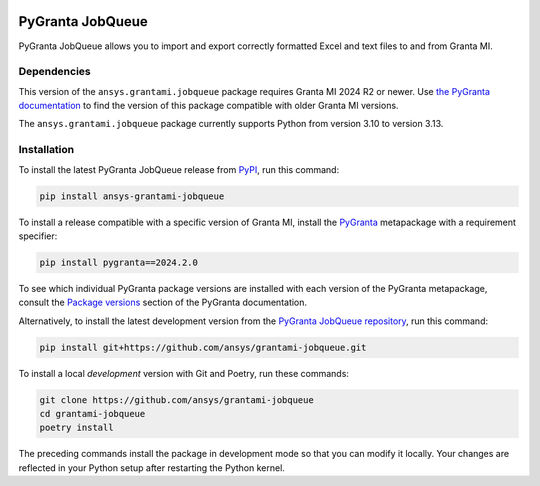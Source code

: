 |pyansys| |python| |pypi| |GH-CI| |codecov| |MIT| |black|

.. |pyansys| image:: https://img.shields.io/badge/Py-Ansys-ffc107.svg?labelColor=black&logo=data:image/png;base64,iVBORw0KGgoAAAANSUhEUgAAABAAAAAQCAIAAACQkWg2AAABDklEQVQ4jWNgoDfg5mD8vE7q/3bpVyskbW0sMRUwofHD7Dh5OBkZGBgW7/3W2tZpa2tLQEOyOzeEsfumlK2tbVpaGj4N6jIs1lpsDAwMJ278sveMY2BgCA0NFRISwqkhyQ1q/Nyd3zg4OBgYGNjZ2ePi4rB5loGBhZnhxTLJ/9ulv26Q4uVk1NXV/f///////69du4Zdg78lx//t0v+3S88rFISInD59GqIH2esIJ8G9O2/XVwhjzpw5EAam1xkkBJn/bJX+v1365hxxuCAfH9+3b9/+////48cPuNehNsS7cDEzMTAwMMzb+Q2u4dOnT2vWrMHu9ZtzxP9vl/69RVpCkBlZ3N7enoDXBwEAAA+YYitOilMVAAAAAElFTkSuQmCC
   :target: https://docs.pyansys.com/
   :alt: PyAnsys

.. |python| image:: https://img.shields.io/pypi/pyversions/ansys-grantami-jobqueue?logo=pypi
   :target: https://pypi.org/project/ansys-grantami-jobqueue/
   :alt: Python

.. |pypi| image:: https://img.shields.io/pypi/v/ansys-grantami-jobqueue.svg?logo=python&logoColor=white
   :target: https://pypi.org/project/ansys-grantami-jobqueue
   :alt: PyPI

.. |codecov| image:: https://codecov.io/gh/ansys/grantami-jobqueue/branch/main/graph/badge.svg
   :target: https://codecov.io/gh/ansys/grantami-jobqueue
   :alt: Codecov

.. |GH-CI| image:: https://github.com/ansys/grantami-jobqueue/actions/workflows/ci_cd.yml/badge.svg
   :target: https://github.com/ansys/grantami-jobqueue/actions/workflows/ci_cd.yml
   :alt: GH-CI

.. |MIT| image:: https://img.shields.io/badge/License-MIT-yellow.svg
   :target: https://opensource.org/licenses/MIT
   :alt: MIT

.. |black| image:: https://img.shields.io/badge/code%20style-black-000000.svg?style=flat
   :target: https://github.com/psf/black
   :alt: Black


PyGranta JobQueue
=================

..
   _after-badges


PyGranta JobQueue allows you to import and export correctly formatted Excel and text files to and from
Granta MI.


Dependencies
------------
.. readme_software_requirements

This version of the ``ansys.grantami.jobqueue`` package requires Granta MI 2024 R2 or newer. Use
`the PyGranta documentation <https://grantami.docs.pyansys.com/version/stable/package_versions.html/>`_ to find the
version of this package compatible with older Granta MI versions.

The ``ansys.grantami.jobqueue`` package currently supports Python from version 3.10 to version 3.13.

.. readme_software_requirements_end



Installation
------------
.. readme_installation

To install the latest PyGranta JobQueue release from `PyPI <https://pypi.org/project/ansys-grantami-jobqueue/>`_,
run this command:

.. code::

    pip install ansys-grantami-jobqueue

To install a release compatible with a specific version of Granta MI, install the
`PyGranta <https://grantami.docs.pyansys.com/>`_ metapackage with a requirement specifier:

.. code::

    pip install pygranta==2024.2.0

To see which individual PyGranta package versions are installed with each version of the PyGranta metapackage, consult
the `Package versions <https://grantami.docs.pyansys.com/version/dev/package_versions.html>`_ section of the PyGranta
documentation.

Alternatively, to install the latest development version from the `PyGranta JobQueue repository <https://github.com/ansys/grantami-jobqueue>`_,
run this command:

.. code::

    pip install git+https://github.com/ansys/grantami-jobqueue.git


To install a local *development* version with Git and Poetry, run these commands:

.. code::

    git clone https://github.com/ansys/grantami-jobqueue
    cd grantami-jobqueue
    poetry install


The preceding commands install the package in development mode so that you can modify
it locally. Your changes are reflected in your Python setup after restarting the Python kernel.

.. readme_installation_end
